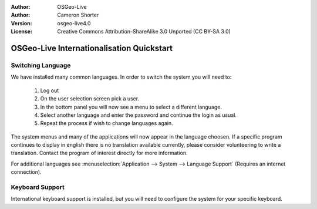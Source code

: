 
:Author: OSGeo-Live
:Author: Cameron Shorter
:Version: osgeo-live4.0
:License: Creative Commons Attribution-ShareAlike 3.0 Unported  (CC BY-SA 3.0)

.. _osgeolive-internationalisation-quickstart:
 
******************************************
OSGeo-Live Internationalisation Quickstart
******************************************

Switching Language
------------------

We have installed many common languages. In order to switch the system you will need to:

   1. Log out
   2. On the user selection screen pick a user.
   3. In the bottom panel you will now see a menu to select a different language.
   4. Select another language and enter the password and continue the login as usual.
   5. Repeat the process if wish to change languages again.

The system menus and many of the applications will now appear in the language choosen. If a specific program continues to display in english there is no translation available currently, please consider volunteering to write a translation. Contact the program of interest directly for more information.

For additional languages see :menuselection:`Application --> System --> Language Support` (Requires an internet connection).

Keyboard Support
----------------
International keyboard support is installed, but you will need to configure the system for your specific keyboard. 

